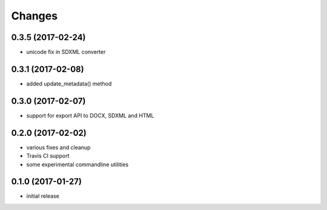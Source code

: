 Changes
-------

0.3.5 (2017-02-24)
++++++++++++++++++

- unicode fix in SDXML converter

0.3.1 (2017-02-08)
++++++++++++++++++

- added update_metadata() method


0.3.0 (2017-02-07)
++++++++++++++++++

- support for export API to DOCX, SDXML and HTML

0.2.0 (2017-02-02)
++++++++++++++++++

- various fixes and cleanup
- Travis CI support
- some experimental commandline utilities  

0.1.0 (2017-01-27)
++++++++++++++++++

- initial release
